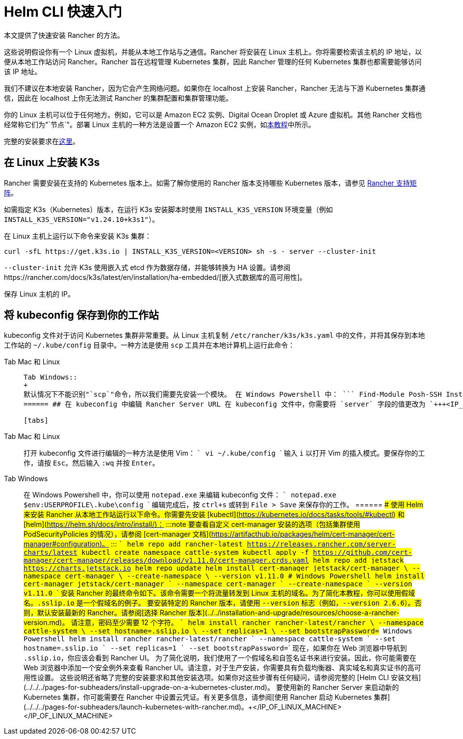 = Helm CLI 快速入门

本文提供了快速安装 Rancher 的方法。

这些说明假设你有一个 Linux 虚拟机，并能从本地工作站与之通信。Rancher 将安装在 Linux 主机上。你将需要检索该主机的 IP 地址，以便从本地工作站访问 Rancher。Rancher 旨在远程管理 Kubernetes 集群，因此 Rancher 管理的任何 Kubernetes 集群也都需要能够访问该 IP 地址。

我们不建议在本地安装 Rancher，因为它会产生网络问题。如果你在 localhost 上安装 Rancher，Rancher 无法与下游 Kubernetes 集群通信，因此在 localhost 上你无法测试 Rancher 的集群配置和集群管理功能。

你的 Linux 主机可以位于任何地方。例如，它可以是 Amazon EC2 实例、Digital Ocean Droplet 或 Azure 虚拟机。其他 Rancher 文档也经常称它们为"`节点`"。部署 Linux 主机的一种方法是设置一个 Amazon EC2 实例，如xref:../../../how-to-guides/new-user-guides/infrastructure-setup/nodes-in-amazon-ec2.adoc[本教程]中所示。

完整的安装要求在xref:../../installation-and-upgrade/installation-requirements/installation-requirements.adoc[这里]。

== 在 Linux 上安装 K3s

Rancher 需要安装在支持的 Kubernetes 版本上。如需了解你使用的 Rancher 版本支持哪些 Kubernetes 版本，请参见 https://www.suse.com/suse-rancher/support-matrix/all-supported-versions/[Rancher 支持矩阵]。

如需指定 K3s（Kubernetes）版本，在运行 K3s 安装脚本时使用 `INSTALL_K3S_VERSION` 环境变量（例如 `INSTALL_K3S_VERSION="v1.24.10+k3s1"`）。

在 Linux 主机上运行以下命令来安装 K3s 集群：

----
curl -sfL https://get.k3s.io | INSTALL_K3S_VERSION=<VERSION> sh -s - server --cluster-init
----

`--cluster-init` 允许 K3s 使用嵌入式 etcd 作为数据存储，并能够转换为 HA 设置。请参阅https://rancher.com/docs/k3s/latest/en/installation/ha-embedded/[嵌入式数据库的高可用性]。

保存 Linux 主机的 IP。

== 将 kubeconfig 保存到你的工作站

kubeconfig 文件对于访问 Kubernetes 集群非常重要。从 Linux 主机复制 `/etc/rancher/k3s/k3s.yaml` 中的文件，并将其保存到本地工作站的 `~/.kube/config` 目录中。一种方法是使用 `scp` 工具并在本地计算机上运行此命令：

[tabs]
======
Tab Mac 和 Linux::
+
``` scp root@+++<IP_OF_LINUX_MACHINE>+++:/etc/rancher/k3s/k3s.yaml ~/.kube/config ```  

Tab Windows::
+
默认情况下不能识别"`scp`"命令，所以我们需要先安装一个模块。 在 Windows Powershell 中： ``` Find-Module Posh-SSH Install-Module Posh-SSH ## 获取远程 kubeconfig 文件 scp root@+++<IP_OF_LINUX_MACHINE>+++:/etc/rancher/k3s/k3s.yaml $env:USERPROFILE\.kube\config ```  
====== ## 在 kubeconfig 中编辑 Rancher Server URL 在 kubeconfig 文件中，你需要将 `server` 字段的值更改为 `+++<IP_OF_LINUX_NODE>+++:6443`。你可以通过端口 6443 访问 Kubernetes API Server，通过端口 80 和 443 访问 Rancher Server。你需要进行此编辑，以便你从本地工作站运行 Helm 或 kubectl 命令时，能够与安装了 Rancher 的 Kubernetes 集群进行通信。 

[tabs]
======
Tab Mac 和 Linux::
+
打开 kubeconfig 文件进行编辑的一种方法是使用 Vim： ``` vi ~/.kube/config ``` 输入 `i` 以打开 Vim 的插入模式。要保存你的工作，请按 `Esc`。然后输入 `:wq` 并按 `Enter`。 

Tab Windows::
+
在 Windows Powershell 中，你可以使用 `notepad.exe` 来编辑 kubeconfig 文件： ``` notepad.exe $env:USERPROFILE\.kube\config ``` 编辑完成后，按 `ctrl+s` 或转到 `File > Save` 来保存你的工作。
====== ## 使用 Helm 来安装 Rancher 从本地工作站运行以下命令。你需要先安装 [kubectl](https://kubernetes.io/docs/tasks/tools/#kubectl) 和 [helm](https://helm.sh/docs/intro/install/)： :::note 要查看自定义 cert-manager 安装的选项（包括集群使用 PodSecurityPolicies 的情况），请参阅 [cert-manager 文档](https://artifacthub.io/packages/helm/cert-manager/cert-manager#configuration)。 ::: ``` helm repo add rancher-latest https://releases.rancher.com/server-charts/latest kubectl create namespace cattle-system kubectl apply -f https://github.com/cert-manager/cert-manager/releases/download/v1.11.0/cert-manager.crds.yaml helm repo add jetstack https://charts.jetstack.io helm repo update helm install cert-manager jetstack/cert-manager \ --namespace cert-manager \ --create-namespace \ --version v1.11.0 # Windows Powershell helm install cert-manager jetstack/cert-manager ` --namespace cert-manager ` --create-namespace ` --version v1.11.0 ``` 安装 Rancher 的最终命令如下。该命令需要一个将流量转发到 Linux 主机的域名。为了简化本教程，你可以使用假域名。`+++<IP_OF_LINUX_NODE>+++.sslip.io` 是一个假域名的例子。 要安装特定的 Rancher 版本，请使用 `--version` 标志（例如，`--version 2.6.6`）。否则，默认安装最新的 Rancher。请参阅[选择 Rancher 版本](../../installation-and-upgrade/resources/choose-a-rancher-version.md)。 请注意，密码至少需要 12 个字符。 ``` helm install rancher rancher-latest/rancher \ --namespace cattle-system \ --set hostname=+++<IP_OF_LINUX_NODE>+++.sslip.io \ --set replicas=1 \ --set bootstrapPassword=+++<PASSWORD_FOR_RANCHER_ADMIN>+++# Windows Powershell helm install rancher rancher-latest/rancher ` --namespace cattle-system ` --set hostname=+++<IP_OF_LINUX_NODE>+++.sslip.io ` --set replicas=1 ` --set bootstrapPassword=+++<PASSWORD_FOR_RANCHER_ADMIN>+++``` 现在，如果你在 Web 浏览器中导航到 `+++<IP_OF_LINUX_NODE>+++.sslip.io`，你应该会看到 Rancher UI。 为了简化说明，我们使用了一个假域名和自签名证书来进行安装。因此，你可能需要在 Web 浏览器中添加一个安全例外来查看 Rancher UI。请注意，对于生产安装，你需要具有负载均衡器、真实域名和真实证书的高可用性设置。 这些说明还省略了完整的安装要求和其他安装选项。如果你对这些步骤有任何疑问，请参阅完整的 [Helm CLI 安装文档](../../../pages-for-subheaders/install-upgrade-on-a-kubernetes-cluster.md)。 要使用新的 Rancher Server 来启动新的 Kubernetes 集群，你可能需要在 Rancher 中设置云凭证。有关更多信息，请参阅[使用 Rancher 启动 Kubernetes 集群](../../../pages-for-subheaders/launch-kubernetes-with-rancher.md)。+++</IP_OF_LINUX_NODE>++++++</PASSWORD_FOR_RANCHER_ADMIN>++++++</IP_OF_LINUX_NODE>++++++</PASSWORD_FOR_RANCHER_ADMIN>++++++</IP_OF_LINUX_NODE>++++++</IP_OF_LINUX_NODE>++++++</IP_OF_LINUX_NODE>++++++</IP_OF_LINUX_MACHINE></IP_OF_LINUX_MACHINE>
======
